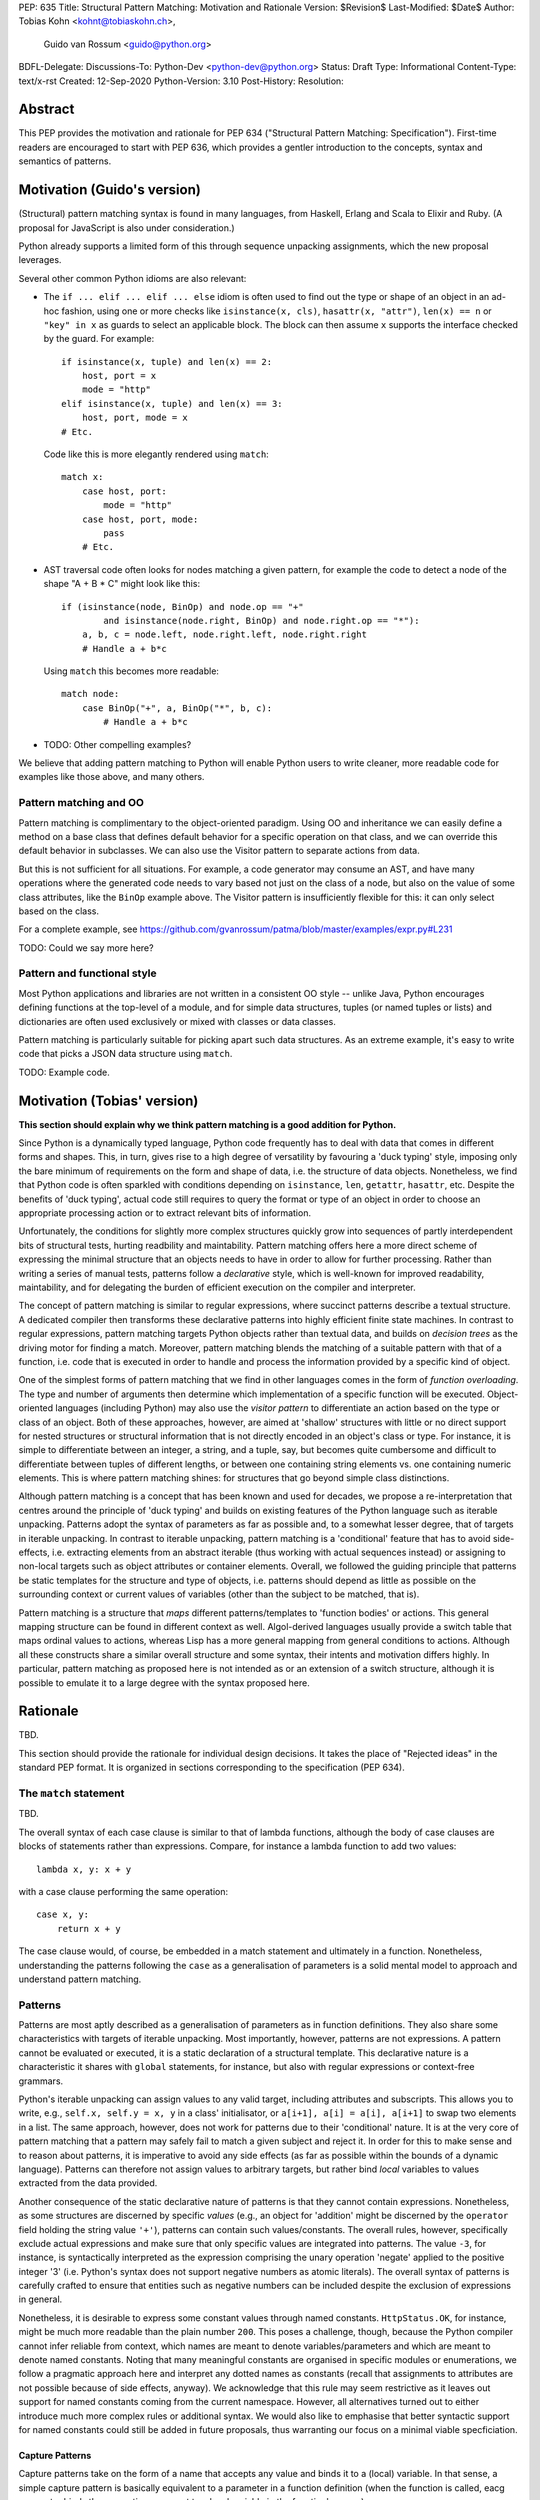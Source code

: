 PEP: 635
Title: Structural Pattern Matching: Motivation and Rationale
Version: $Revision$
Last-Modified: $Date$
Author: Tobias Kohn <kohnt@tobiaskohn.ch>,
        Guido van Rossum <guido@python.org>
BDFL-Delegate:
Discussions-To: Python-Dev <python-dev@python.org>
Status: Draft
Type: Informational
Content-Type: text/x-rst
Created: 12-Sep-2020
Python-Version: 3.10
Post-History:
Resolution:



Abstract
========

This PEP provides the motivation and rationale for PEP 634
("Structural Pattern Matching: Specification").  First-time readers
are encouraged to start with PEP 636, which provides a gentler
introduction to the concepts, syntax and semantics of patterns.



Motivation (Guido's version)
============================

(Structural) pattern matching syntax is found in many languages, from
Haskell, Erlang and Scala to Elixir and Ruby.  (A proposal for
JavaScript is also under consideration.)

Python already supports a limited form of this through sequence
unpacking assignments, which the new proposal leverages.

Several other common Python idioms are also relevant:

- The ``if ... elif ... elif ... else`` idiom is often used to find
  out the type or shape of an object in an ad-hoc fashion, using one
  or more checks like ``isinstance(x, cls)``, ``hasattr(x, "attr")``,
  ``len(x) == n`` or ``"key" in x`` as guards to select an applicable
  block.  The block can then assume ``x`` supports the interface
  checked by the guard.  For example::

    if isinstance(x, tuple) and len(x) == 2:
        host, port = x
        mode = "http"
    elif isinstance(x, tuple) and len(x) == 3:
        host, port, mode = x
    # Etc.

  Code like this is more elegantly rendered using ``match``::

    match x:
        case host, port:
            mode = "http"
        case host, port, mode:
            pass
        # Etc.

- AST traversal code often looks for nodes matching a given pattern,
  for example the code to detect a node of the shape "A + B * C" might
  look like this::

    if (isinstance(node, BinOp) and node.op == "+"
            and isinstance(node.right, BinOp) and node.right.op == "*"):
        a, b, c = node.left, node.right.left, node.right.right
        # Handle a + b*c

  Using ``match`` this becomes more readable::

    match node:
        case BinOp("+", a, BinOp("*", b, c):
            # Handle a + b*c

- TODO: Other compelling examples?

We believe that adding pattern matching to Python will enable Python
users to write cleaner, more readable code for examples like those
above, and many others.

Pattern matching and OO
-----------------------

Pattern matching is complimentary to the object-oriented paradigm.
Using OO and inheritance we can easily define a method on a base class
that defines default behavior for a specific operation on that class,
and we can override this default behavior in subclasses.  We can also
use the Visitor pattern to separate actions from data.

But this is not sufficient for all situations.  For example, a code
generator may consume an AST, and have many operations where the
generated code needs to vary based not just on the class of a node,
but also on the value of some class attributes, like the ``BinOp``
example above.  The Visitor pattern is insufficiently flexible for
this: it can only select based on the class.

For a complete example, see
https://github.com/gvanrossum/patma/blob/master/examples/expr.py#L231

TODO: Could we say more here?

Pattern and functional style
----------------------------

Most Python applications and libraries are not written in a consistent
OO style -- unlike Java, Python encourages defining functions at the
top-level of a module, and for simple data structures, tuples (or
named tuples or lists) and dictionaries are often used exclusively or
mixed with classes or data classes.

Pattern matching is particularly suitable for picking apart such data
structures.  As an extreme example, it's easy to write code that picks
a JSON data structure using ``match``.

TODO: Example code.



Motivation (Tobias' version)
============================

**This section should explain why we think pattern matching is a good
addition for Python.**

Since Python is a dynamically typed language, Python code frequently
has to deal with data that comes in different forms and shapes.  This,
in turn, gives rise to a high degree of versatility by favouring a
'duck typing' style, imposing only the bare minimum of requirements
on the form and shape of data, i.e. the structure of data objects.
Nonetheless, we find that Python code is often sparkled with
conditions depending on ``isinstance``, ``len``, ``getattr``,
``hasattr``, etc.  Despite the benefits of 'duck typing', actual
code still requires to query the format or type of an object in order
to choose an appropriate processing action or to extract relevant bits
of information.

Unfortunately, the conditions for slightly more complex structures
quickly grow into sequences of partly interdependent bits of
structural tests, hurting readbility and maintability.  Pattern
matching offers here a more direct scheme of expressing the minimal
structure that an objects needs to have in order to allow for further
processing.  Rather than writing a series of manual tests, patterns
follow a *declarative* style, which is well-known for improved
readability, maintability, and for delegating the burden of efficient
execution on the compiler and interpreter.

The concept of pattern matching is similar to regular expressions,
where succinct patterns describe a textual structure.  A dedicated
compiler then transforms these declarative patterns into highly
efficient finite state machines.  In contrast to regular expressions,
pattern matching targets Python objects rather than textual data,
and builds on *decision trees* as the driving motor for finding a
match.  Moreover, pattern matching blends the matching of a suitable
pattern with that of a function, i.e. code that is executed in order
to handle and process the information provided by a specific kind of
object.

One of the simplest forms of pattern matching that we find in other
languages comes in the form of *function overloading*.  The type and
number of arguments then determine which implementation of a specific
function will be executed.  Object-oriented languages (including
Python) may also use the *visitor pattern* to differentiate an action
based on the type or class of an object.  Both of these approaches,
however, are aimed at 'shallow' structures with little or no direct
support for nested structures or structural information that is not
directly encoded in an object's class or type.  For instance, it is
simple to differentiate between an integer, a string, and a tuple, say,
but becomes quite cumbersome and difficult to differentiate between
tuples of different lengths, or between one containing string elements
vs. one containing numeric elements.  This is where pattern matching
shines: for structures that go beyond simple class distinctions.

Although pattern matching is a concept that has been known and used
for decades, we propose a re-interpretation that centres around the
principle of 'duck typing' and builds on existing features of the
Python language such as iterable unpacking.  Patterns adopt the syntax
of parameters as far as possible and, to a somewhat lesser degree,
that of targets in iterable unpacking.  In contrast to iterable
unpacking, pattern matching is a 'conditional' feature that has to
avoid side-effects, i.e. extracting elements from an abstract iterable
(thus working with actual sequences instead) or assigning to non-local
targets such as object attributes or container elements.  Overall, we
followed the guiding principle that patterns be static templates for
the structure and type of objects, i.e. patterns should depend as
little as possible on the surrounding context or current values of
variables (other than the subject to be matched, that is).

Pattern matching is a structure that *maps* different patterns/templates
to 'function bodies' or actions.  This general mapping structure can be
found in different context as well.  Algol-derived languages usually
provide a switch table that maps ordinal values to actions, whereas Lisp
has a more general mapping from general conditions to actions.  Although
all these constructs share a similar overall structure and some syntax,
their intents and motivation differs highly.  In particular, pattern
matching as proposed here is not intended as or an extension of a switch
structure, although it is possible to emulate it to a large degree with
the syntax proposed here.



Rationale
=========

TBD.

This section should provide the rationale for individual design decisions.
It takes the place of "Rejected ideas" in the standard PEP format.
It is organized in sections corresponding to the specification (PEP 634).



The ``match`` statement
-----------------------

TBD.

The overall syntax of each case clause is similar to that of lambda
functions, although the body of case clauses are blocks of statements
rather than expressions.  Compare, for instance a lambda function to
add two values::

  lambda x, y: x + y
  
with a case clause performing the same operation::

  case x, y:
      return x + y
      
The case clause would, of course, be embedded in a match statement and
ultimately in a function.  Nonetheless, understanding the patterns
following the ``case`` as a generalisation of parameters is a solid
mental model to approach and understand pattern matching.



.. _patterns:

Patterns
--------

Patterns are most aptly described as a generalisation of parameters as
in function definitions.  They also share some characteristics with
targets of iterable unpacking.  Most importantly, however, patterns are
not expressions.  A pattern cannot be evaluated or executed, it is a
static declaration of a structural template.  This declarative nature
is a characteristic it shares with ``global`` statements, for instance,
but also with regular expressions or context-free grammars.

Python's iterable unpacking can assign values to any valid target,
including attributes and subscripts.  This allows you to write, e.g.,
``self.x, self.y = x, y`` in a class' initialisator, or
``a[i+1], a[i] = a[i], a[i+1]`` to swap two elements in a list.  The
same approach, however, does not work for patterns due to their
'conditional' nature.  It is at the very core of pattern matching that
a pattern may safely fail to match a given subject and reject it.  In
order for this to make sense and to reason about patterns, it is
imperative to avoid any side effects (as far as possible within the
bounds of a dynamic language).  Patterns can therefore not assign
values to arbitrary targets, but rather bind *local* variables to
values extracted from the data provided.

Another consequence of the static declarative nature of patterns is that
they cannot contain expressions.  Nonetheless, as some structures are
discerned by specific *values* (e.g., an object for 'addition' might be
discerned by the ``operator`` field holding the string value ``'+'``),
patterns can contain such values/constants.  The overall rules, however,
specifically exclude actual expressions and make sure that only specific
values are integrated into patterns.  The value ``-3``, for instance, is
syntactically interpreted as the expression comprising the unary operation
'negate' applied to the positive integer '3' (i.e. Python's syntax does
not support negative numbers as atomic literals).  The overall syntax of
patterns is carefully crafted to ensure that entities such as negative
numbers can be included despite the exclusion of expressions in general.

Nonetheless, it is desirable to express some constant values through named
constants.  ``HttpStatus.OK``, for instance, might be much more readable
than the plain number ``200``.  This poses a challenge, though, because
the Python compiler cannot infer reliable from context, which names are
meant to denote variables/parameters and which are meant to denote named
constants.  Noting that many meaningful constants are organised in specific
modules or enumerations, we follow a pragmatic approach here and interpret
any dotted names as constants (recall that assignments to attributes are
not possible because of side effects, anyway).  We acknowledge that this
rule may seem restrictive as it leaves out support for named constants
coming from the current namespace.  However, all alternatives turned out
to either introduce much more complex rules or additional syntax.  We would
also like to emphasise that better syntactic support for named constants
could still be added in future proposals, thus warranting our focus on a
minimal viable specficiation.



.. _capture_pattern:

Capture Patterns
~~~~~~~~~~~~~~~~

Capture patterns take on the form of a name that accepts any value and binds
it to a (local) variable.  In that sense, a simple capture pattern is
basically equivalent to a parameter in a function definition (when the
function is called, eacg parameter binds the respective argument to a local
variable in the function's scope).

A name used for a capture pattern must not coincide with another capture
pattern in the same pattern.  This, again, is similar to parameters, which
equally require each parameter name to be unique within the list of
parameters.  It differs, however, from iterable unpacking assignment, where
the repeated use of a variable name as target is permissible (e.g.,
``x, x = 1, 2``).  The rationale for not supporting ``(x, x)`` in patterns
is its ambiguous reading: it could be seen as in iterable unpacking where
only the second binding to ``x`` survives.  But it could be equally seen as
expressing a tuple with two equal elements (which comes with its own issues).
Should the need arise, then it is still possible to introduce support for
repeated use of names later on.


.. _wildcard_pattern:

Wildcard Pattern
~~~~~~~~~~~~~~~~

The wildcard pattern is a special case of a 'capture' pattern: it accepts
any value, but does not bind it to a variable.  The idea behind this rule
is to support repeated use of the wildcard in patterns.  While ``(x, x)``
constitutes an error, ``(_, _)`` is legal.

Particularly in larger (sequence) patterns, it is important to allow the
pattern to concentrate on values with actual significance while ignoring
anything else.  Without a wildcard, it would become necessary to 'invent'
a number of local variables, which would be bound but never used.  Even
when sticking to naming conventions and using ``__1, __2, __3`` to name
irrelevant values, say, this still introduces visual clutter and can hurt
performance (compare the sqeuence pattern ``(x, y, *z)`` to ``(_, y, *_)``,
where the ``*z`` forces the interpreter to copy a potentially very long
sequence, whereas the second version simply compiles to code along the
lines of ``y = seq[1]``).

There has been much discussion about the choice of the underscore as ``_``
as a wildcard pattern, i.e. making this one name not-binding.  However, the
underscore is already heavily used as an 'ignore value' marker in iterable
unpacking.  Since the wildcard pattern ``_`` never binds, this use of the
underscore does not interfere with other uses such as inside the REPL or
internationalisation packages.

Finally note that the underscore is as a wildcard pattern in *every*
programming language with pattern matching that we could find.  Keeping
in mind that many users of Python also work with other programming
languages, have prior experience when learning Python, or moving on to
other languages after having learnt Python, we find that such well
established standards are important and relevant with respect to
readability and learnability.  Moreover, concerns that this wildcard
means that a regular name received special treatment are not strong
enough to introduce syntax that would make Python special.


.. _literal_pattern:

Literal Patterns
~~~~~~~~~~~~~~~~


TBD.

Literal patterns not only occur as patterns in their own right, but also
as keys in *mapping patterns*.


.. _constant_value_pattern:

Constant Value Patterns
~~~~~~~~~~~~~~~~~~~~~~~


.. _sequence_pattern:

Sequence Patterns
~~~~~~~~~~~~~~~~~



.. _mapping_pattern:

Mapping Patterns
~~~~~~~~~~~~~~~~



History and Context
===================

Pattern matching emerged in the late 1970s in the form of tuple unpacking
and as a means to handle recursive data structures such as linked lists or
trees (object-oriented languages use the visitor pattern for handling
recursive data structures).  The early proponents of pattern matching
organised structured data in 'tagged tuples' rather than ``struct``s as in
_C_ or the objects introduced later.  A node in a binary tree would, for
instance, be a tuple with two elements for the left and right branches,
respectively, and a ``Node``-tag, written as ``Node(left, right)``.  In
Python we would probably put the tag inside the tuple as
``('Node', left, right)`` or define a data class `Node` to achieve the
same effect.

Using modern syntax, a depth-first search (DFS) would then be written as
follows::

  def DFS(node):
      node match:
          case Node(left, right):
              DFS(left)
              DFS(right)
          case Leaf(value):
              handle(value)

The notion of handling recursive data structures with pattern matching
immediately gave rise to the idea of handling general recursive patterns
with pattern matching.  Pattern matching would thus also be used to define
recursive functions such as::

  def fib(arg):
      match arg:
          case 0:
              return 1
          case 1:
              return 1
          case n:
              return fib(n-1) + fib(n-2)

As pattern matching was repeatedly integrated into new and emerging
programming languages, its syntax slightly evolved and expanded.  The two
first cases in the ``fib`` example above could be written more succinctly
as ``case 0 | 1:`` with ``|`` denoting alternative patterns.  Moreover, the
underscore ``_`` was generally accepted as a wildcard, a filler where neither
the structure nor value of parts of a pattern were of substance.  Since the
underscore is already frequently used in equivalent capacity in Python's
iterable unpacking (e.g., ``_, _, third, _* = something``) we kept these
universal standards.

It is noteworthy that the concept of pattern matching has always been
closely linked to the concept of functions.  The different case clauses
have always been considered as something like semi-indepedent functions
where pattern variables take on the role of parameters.  This becomes
most apparent when pattern matching is written as an overloaded function,
along the lines of::

  def fib( 0 | 1 ):
      return 1
  def fib( n ):
      return fib(n-1) + fib(n-2)

Even though such a strict separation of case clauses into independent
functions does not make sense in Python, we find that patterns share many
syntactic rules with parameters, such as binding arguments to local
variables only or that variable/parameter names must not be repeated for
a particular pattern/function.

With its emphasis on abstraction and encapsulation, object-oriented
programming posed a serious challenge to pattern matching.  In short: in
object-oriented programming, we can no longer view objects as tagged tuples.
The arguments passed into the constructor do not necessarily specify the
attributes or fields of the objects.  Moreover, there is no longer a strict
ordering of an object's fields and some of the fields might be private and
thus inaccessible.  And on top of this, the given object might actually be
an instance of a subclass with slightly different structure.

To address this challenge, patterns became increasingly independent of the
original tuple constructors.  In a pattern like ``Node(left, right)``,
``Node`` is no longer a passive tag, but rather a function that can actively
check for any given object whether it has the right structure and extract a
``left`` and ``right`` field.  In other words: the ``Node``-tag becomes a
function that transforms an object into a tuple or returns ``None`` to
indicate that it is not possible.

In Python, we simply use ``isinstance()`` together with the ``__match_args__``
field of a class to check whether an object has the correct structure and
then transform some of its attributes into a tuple.  For the `Node` example
above, for instance, we would have ``__match_args__ = ('left', 'right')`` to
indicate that these two attributes should be extracted to form the tuple.
That is, ``case Node(x, y)`` would first check whether a given object is an
instance of ``Node`` and then assign ``left`` to ``x`` and ``right`` to ``y``,
respectively.

Paying tribute to Python's dynamic nature with 'duck typing', however, we
also added a more direct way to specify the presence of, or constraints on
specific attributes.  Instead of ``Node(x, y)`` you could also write
``object(left=x, right=y)``, effectively eliminating the ``isinstance()``
check and thus supporting any object with ``left`` and ``right`` attributes.
Or you would combine these ideas to write ``Node(right=y)`` so as to require
an instance of ``Node`` but only extract the value of the `right` attribute.



Copyright
=========

This document is placed in the public domain or under the
CC0-1.0-Universal license, whichever is more permissive.


..
   Local Variables:
   mode: indented-text
   indent-tabs-mode: nil
   sentence-end-double-space: t
   fill-column: 70
   coding: utf-8
   End:
